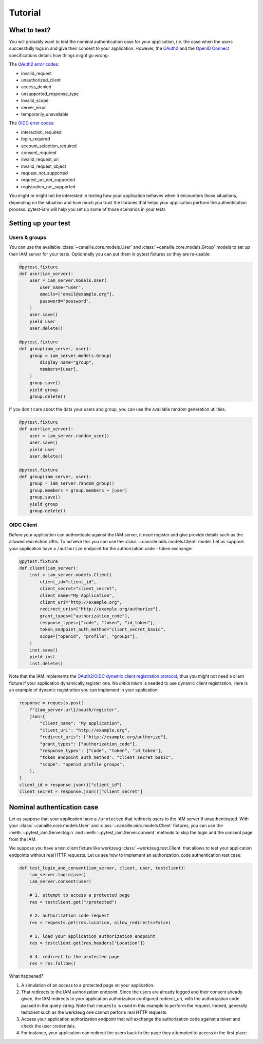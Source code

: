 Tutorial
========

What to test?
-------------

You will probably want to test the nominal authentication case for your application, i.e. the case when the users successfully logs in and give their consent to your application.
However, the `OAuth2 <https://datatracker.ietf.org/doc/html/rfc6749>`_ and the `OpenID Connect <https://openid.net/specs/openid-connect-core-1_0.html>`_ specifications details how things might go wrong:

The `OAuth2 error codes <https://datatracker.ietf.org/doc/html/rfc6749#section-4.1.2.1>`_:

- invalid_request
- unauthorized_client
- access_denied
- unsupported_response_type
- invalid_scope
- server_error
- temporarily_unavailable

The `OIDC error codes <https://openid.net/specs/openid-connect-core-1_0.html#AuthError>`_:

- interaction_required
- login_required
- account_selection_required
- consent_required
- invalid_request_uri
- invalid_request_object
- request_not_supported
- request_uri_not_supported
- registration_not_supported

You might or might not be interested in testing how your application behaves when it encounters those situations,
depending on the situation and how much you trust the libraries that helps your application perform the authentication process.
pytest-iam will help you set up some of those scenarios in your tests

Setting up your test
--------------------

Users & groups
~~~~~~~~~~~~~~

You can use the available :class:`~canaille.core.models.User` and :class:`~canaille.core.models.Group` models to set up their
IAM server for your tests. Optionnally you can put them in pytest fixtures so they are re-usable:


.. code:: python

    @pytest.fixture
    def user(iam_server):
        user = iam_server.models.User(
            user_name="user",
            emails=["email@example.org"],
            password="password",
        )
        user.save()
        yield user
        user.delete()

    @pytest.fixture
    def group(iam_server, user):
        group = iam_server.models.Group(
            display_name="group",
            members=[user],
        )
        group.save()
        yield group
        group.delete()

If you don't care about the data your users and group, you can use the available random generation utilities.

.. code:: python

    @pytest.fixture
    def user(iam_server):
        user = iam_server.random_user()
        user.save()
        yield user
        user.delete()

    @pytest.fixture
    def group(iam_server, user):
        group = iam_server.random_group()
        group.members = group.members + [user]
        group.save()
        yield group
        group.delete()

OIDC Client
~~~~~~~~~~~

Before your application can authenticate against the IAM server, it must register and give provide details
such as the allowed redirection URIs. To achieve this you can use the :class:`~canaille.oidc.models.Client`
model. Let us suppose your application have a ``/authorize`` endpoint for the authorization code - token exchange:

.. code:: python

    @pytest.fixture
    def client(iam_server):
        inst = iam_server.models.Client(
            client_id="client_id",
            client_secret="client_secret",
            client_name="My Application",
            client_uri="http://example.org",
            redirect_uris=["http://example.org/authorize"],
            grant_types=["authorization_code"],
            response_types=["code", "token", "id_token"],
            token_endpoint_auth_method="client_secret_basic",
            scope=["openid", "profile", "groups"],
        )
        inst.save()
        yield inst
        inst.delete()

Note that the IAM implements the `OAuth2/OIDC dynamic client registration protocol <https://datatracker.ietf.org/doc/html/rfc7591>`_,
thus you might not need a client fixture if your application dynamically register one. No *initial token* is needed to use dynamic
client registration. Here is an example of dynamic registration you can implement in your application:

.. code:: python

    response = requests.post(
        f"{iam_server.url}/oauth/register",
        json={
            "client_name": "My application",
            "client_uri": "http://example.org",
            "redirect_uris": ["http://example.org/authorize"],
            "grant_types": ["authorization_code"],
            "response_types": ["code", "token", "id_token"],
            "token_endpoint_auth_method": "client_secret_basic",
            "scope": "openid profile groups",
        },
    )
    client_id = response.json()["client_id"]
    client_secret = response.json()["client_secret"]

Nominal authentication case
---------------------------

Let us suppose that your application have a ``/protected`` that redirects users
to the IAM server if unauthenticated. With your :class:`~canaille.core.models.User`
and :class:`~canaille.oidc.models.Client` fixtures, you can use the
:meth:`~pytest_iam.Server.login` and :meth:`~pytest_iam.Server.consent` methods
to skip the login and the consent page from the IAM.

We suppose you have a test client fixture like werkzeug :class:`~werkzeug.test.Client`
that allows to test your application endpoints without real HTTP requests. Let
us see how to implement an authorization_code authentication test case:

.. code:: python

    def test_login_and_consent(iam_server, client, user, testclient):
        iam_server.login(user)
        iam_server.consent(user)

        # 1. attempt to access a protected page
        res = testclient.get("/protected")

        # 2. authorization code request
        res = requests.get(res.location, allow_redirects=False)

        # 3. load your application authorization endpoint
        res = testclient.get(res.headers["Location"])

        # 4. redirect to the protected page
        res = res.follow()

What happened?

1. A simulation of an access to a protected page on your application.
2. That redirects to the IAM authorization endpoint. Since the users are already
   logged and their consent already given, the IAM redirects to your application
   authorization configured redirect_uri, with the authorization code passed in
   the query string. Note that ``requests`` is used in this example to perform
   the request. Indeed, generally testclient such as the werkzeug one cannot
   perform real HTTP requests.
3. Access your application authorization endpoint that will exchange the
   authorization code against a token and check the user credentials.
4. For instance, your application can redirect the users back to the page
   they attempted to access in the first place.
